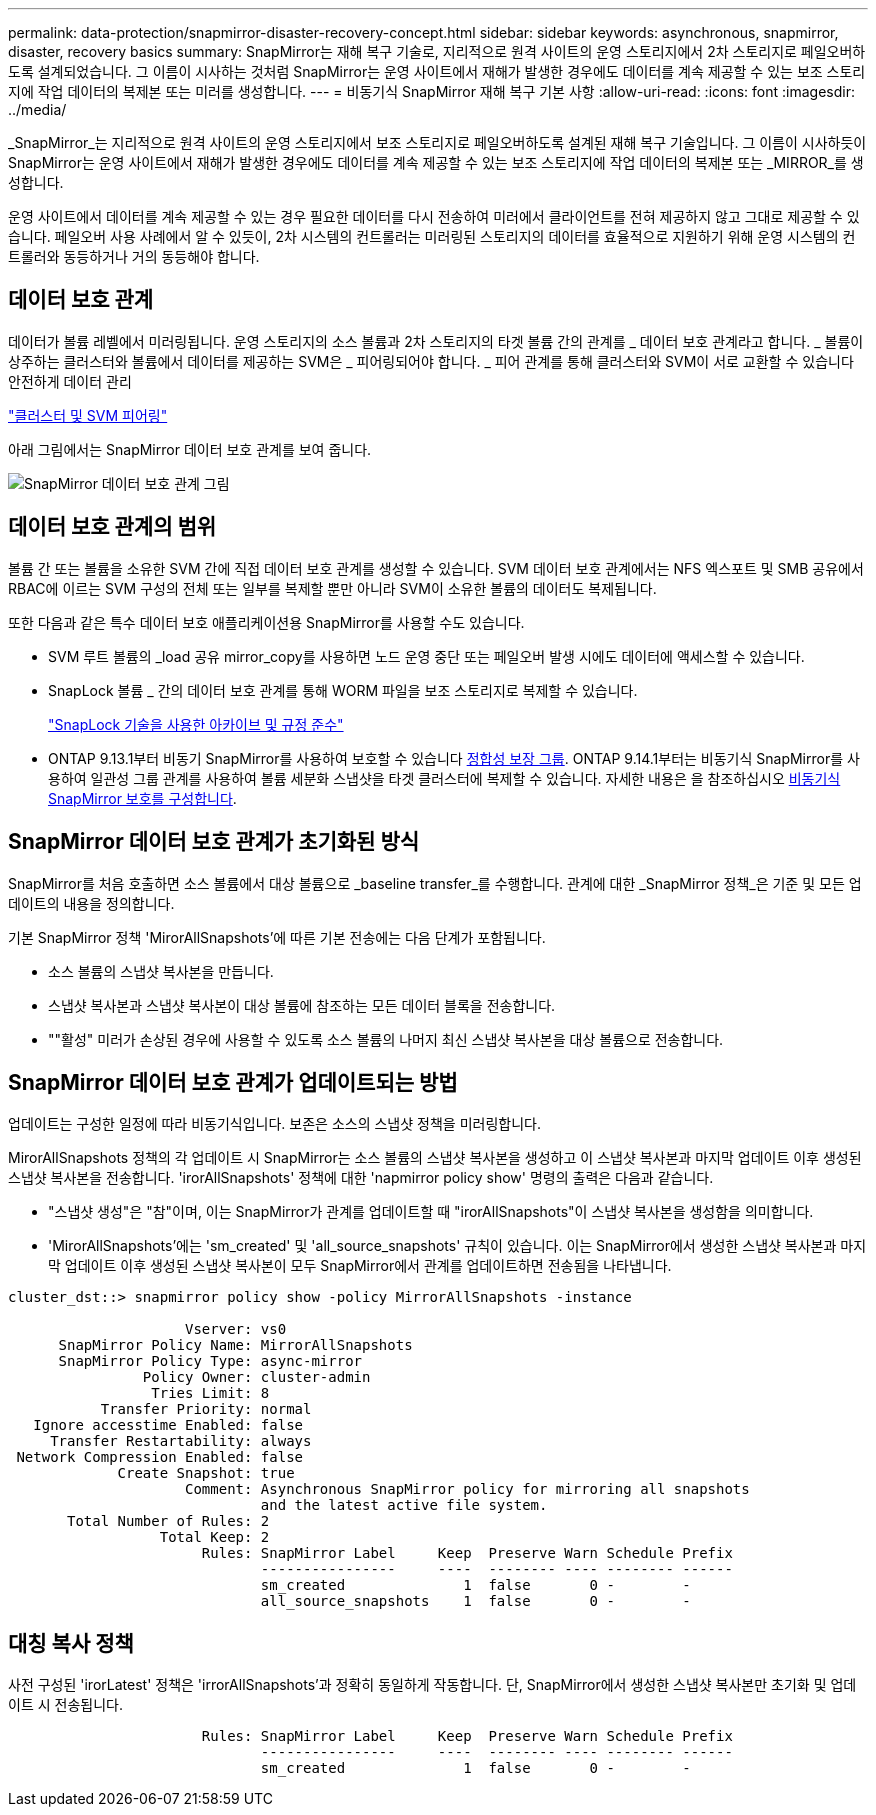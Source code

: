 ---
permalink: data-protection/snapmirror-disaster-recovery-concept.html 
sidebar: sidebar 
keywords: asynchronous, snapmirror, disaster, recovery basics 
summary: SnapMirror는 재해 복구 기술로, 지리적으로 원격 사이트의 운영 스토리지에서 2차 스토리지로 페일오버하도록 설계되었습니다. 그 이름이 시사하는 것처럼 SnapMirror는 운영 사이트에서 재해가 발생한 경우에도 데이터를 계속 제공할 수 있는 보조 스토리지에 작업 데이터의 복제본 또는 미러를 생성합니다. 
---
= 비동기식 SnapMirror 재해 복구 기본 사항
:allow-uri-read: 
:icons: font
:imagesdir: ../media/


[role="lead"]
_SnapMirror_는 지리적으로 원격 사이트의 운영 스토리지에서 보조 스토리지로 페일오버하도록 설계된 재해 복구 기술입니다. 그 이름이 시사하듯이 SnapMirror는 운영 사이트에서 재해가 발생한 경우에도 데이터를 계속 제공할 수 있는 보조 스토리지에 작업 데이터의 복제본 또는 _MIRROR_를 생성합니다.

운영 사이트에서 데이터를 계속 제공할 수 있는 경우 필요한 데이터를 다시 전송하여 미러에서 클라이언트를 전혀 제공하지 않고 그대로 제공할 수 있습니다. 페일오버 사용 사례에서 알 수 있듯이, 2차 시스템의 컨트롤러는 미러링된 스토리지의 데이터를 효율적으로 지원하기 위해 운영 시스템의 컨트롤러와 동등하거나 거의 동등해야 합니다.



== 데이터 보호 관계

데이터가 볼륨 레벨에서 미러링됩니다. 운영 스토리지의 소스 볼륨과 2차 스토리지의 타겟 볼륨 간의 관계를 _ 데이터 보호 관계라고 합니다. _ 볼륨이 상주하는 클러스터와 볼륨에서 데이터를 제공하는 SVM은 _ 피어링되어야 합니다. _ 피어 관계를 통해 클러스터와 SVM이 서로 교환할 수 있습니다 안전하게 데이터 관리

https://docs.netapp.com/us-en/ontap-sm-classic/peering/index.html["클러스터 및 SVM 피어링"]

아래 그림에서는 SnapMirror 데이터 보호 관계를 보여 줍니다.

image::../media/snapmirror-for-dp-pg.gif[SnapMirror 데이터 보호 관계 그림]



== 데이터 보호 관계의 범위

볼륨 간 또는 볼륨을 소유한 SVM 간에 직접 데이터 보호 관계를 생성할 수 있습니다. SVM 데이터 보호 관계에서는 NFS 엑스포트 및 SMB 공유에서 RBAC에 이르는 SVM 구성의 전체 또는 일부를 복제할 뿐만 아니라 SVM이 소유한 볼륨의 데이터도 복제됩니다.

또한 다음과 같은 특수 데이터 보호 애플리케이션용 SnapMirror를 사용할 수도 있습니다.

* SVM 루트 볼륨의 _load 공유 mirror_copy를 사용하면 노드 운영 중단 또는 페일오버 발생 시에도 데이터에 액세스할 수 있습니다.
* SnapLock 볼륨 _ 간의 데이터 보호 관계를 통해 WORM 파일을 보조 스토리지로 복제할 수 있습니다.
+
link:../snaplock/index.html["SnapLock 기술을 사용한 아카이브 및 규정 준수"]

* ONTAP 9.13.1부터 비동기 SnapMirror를 사용하여 보호할 수 있습니다 xref:../consistency-groups/index.html[정합성 보장 그룹]. ONTAP 9.14.1부터는 비동기식 SnapMirror를 사용하여 일관성 그룹 관계를 사용하여 볼륨 세분화 스냅샷을 타겟 클러스터에 복제할 수 있습니다. 자세한 내용은 을 참조하십시오 xref:../consistency-groups/protect-task.html#configure-asynchronous-snapmirror-protection[비동기식 SnapMirror 보호를 구성합니다].




== SnapMirror 데이터 보호 관계가 초기화된 방식

SnapMirror를 처음 호출하면 소스 볼륨에서 대상 볼륨으로 _baseline transfer_를 수행합니다. 관계에 대한 _SnapMirror 정책_은 기준 및 모든 업데이트의 내용을 정의합니다.

기본 SnapMirror 정책 'MirorAllSnapshots'에 따른 기본 전송에는 다음 단계가 포함됩니다.

* 소스 볼륨의 스냅샷 복사본을 만듭니다.
* 스냅샷 복사본과 스냅샷 복사본이 대상 볼륨에 참조하는 모든 데이터 블록을 전송합니다.
* ""활성" 미러가 손상된 경우에 사용할 수 있도록 소스 볼륨의 나머지 최신 스냅샷 복사본을 대상 볼륨으로 전송합니다.




== SnapMirror 데이터 보호 관계가 업데이트되는 방법

업데이트는 구성한 일정에 따라 비동기식입니다. 보존은 소스의 스냅샷 정책을 미러링합니다.

MirorAllSnapshots 정책의 각 업데이트 시 SnapMirror는 소스 볼륨의 스냅샷 복사본을 생성하고 이 스냅샷 복사본과 마지막 업데이트 이후 생성된 스냅샷 복사본을 전송합니다. 'irorAllSnapshots' 정책에 대한 'napmirror policy show' 명령의 출력은 다음과 같습니다.

* "스냅샷 생성"은 "참"이며, 이는 SnapMirror가 관계를 업데이트할 때 "irorAllSnapshots"이 스냅샷 복사본을 생성함을 의미합니다.
* 'MirorAllSnapshots'에는 'sm_created' 및 'all_source_snapshots' 규칙이 있습니다. 이는 SnapMirror에서 생성한 스냅샷 복사본과 마지막 업데이트 이후 생성된 스냅샷 복사본이 모두 SnapMirror에서 관계를 업데이트하면 전송됨을 나타냅니다.


[listing]
----
cluster_dst::> snapmirror policy show -policy MirrorAllSnapshots -instance

                     Vserver: vs0
      SnapMirror Policy Name: MirrorAllSnapshots
      SnapMirror Policy Type: async-mirror
                Policy Owner: cluster-admin
                 Tries Limit: 8
           Transfer Priority: normal
   Ignore accesstime Enabled: false
     Transfer Restartability: always
 Network Compression Enabled: false
             Create Snapshot: true
                     Comment: Asynchronous SnapMirror policy for mirroring all snapshots
                              and the latest active file system.
       Total Number of Rules: 2
                  Total Keep: 2
                       Rules: SnapMirror Label     Keep  Preserve Warn Schedule Prefix
                              ----------------     ----  -------- ---- -------- ------
                              sm_created              1  false       0 -        -
                              all_source_snapshots    1  false       0 -        -
----


== 대칭 복사 정책

사전 구성된 'irorLatest' 정책은 'irrorAllSnapshots'과 정확히 동일하게 작동합니다. 단, SnapMirror에서 생성한 스냅샷 복사본만 초기화 및 업데이트 시 전송됩니다.

[listing]
----

                       Rules: SnapMirror Label     Keep  Preserve Warn Schedule Prefix
                              ----------------     ----  -------- ---- -------- ------
                              sm_created              1  false       0 -        -
----